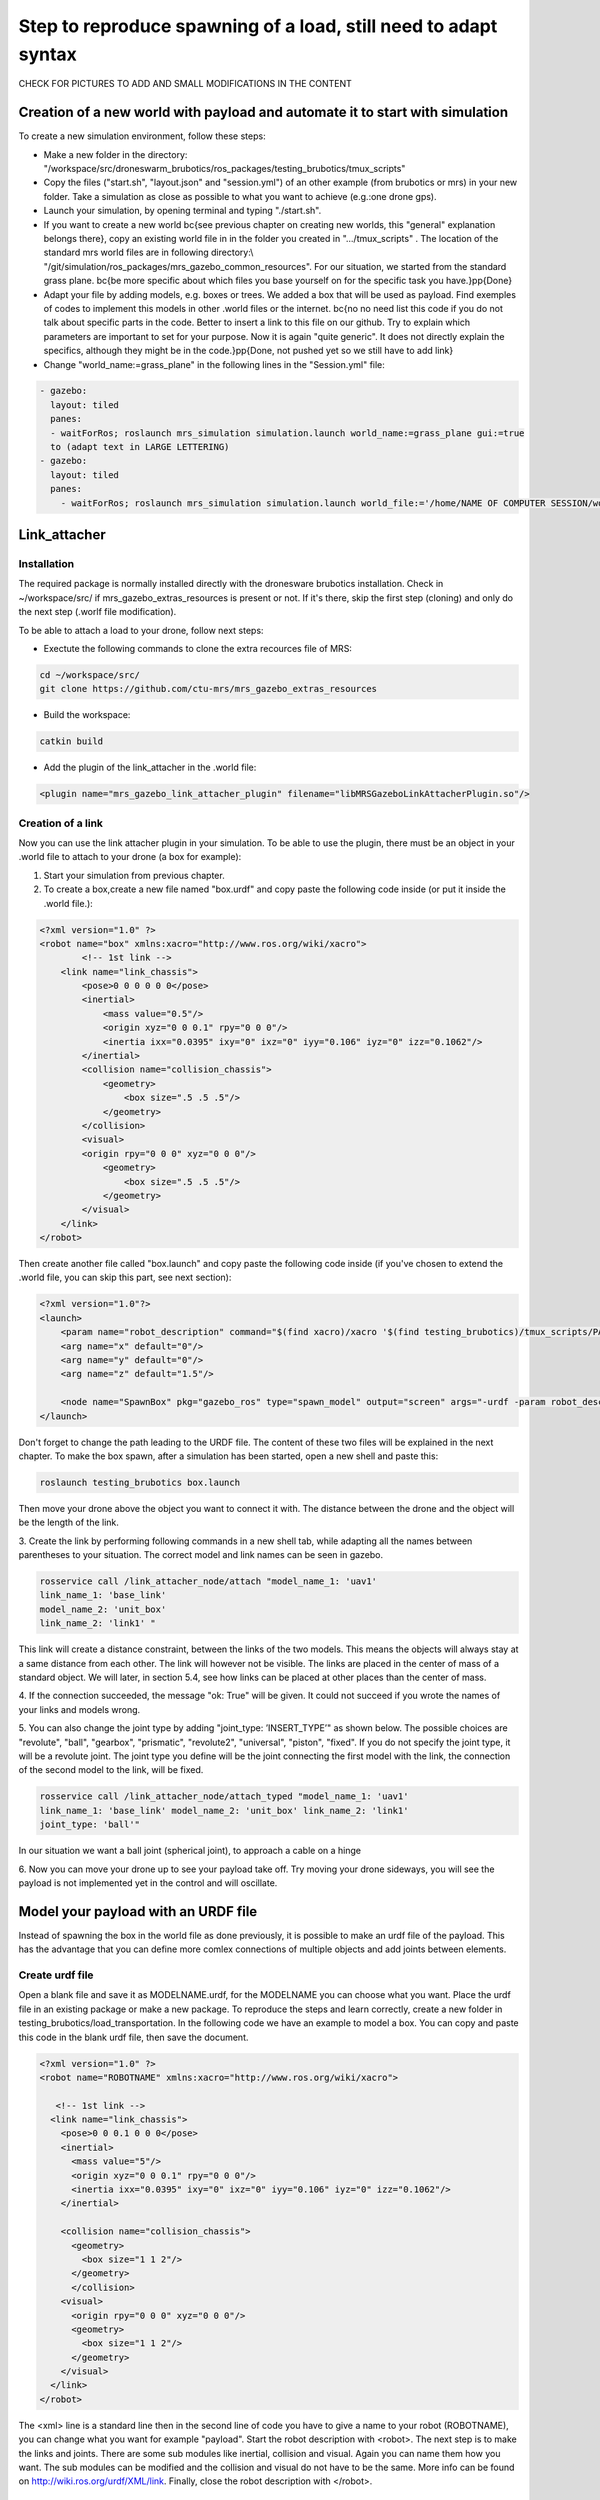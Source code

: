 Step to reproduce spawning of a load, still need to adapt syntax
===================================================================

CHECK FOR PICTURES TO ADD AND SMALL MODIFICATIONS IN THE CONTENT 

Creation of a new world with payload and automate it to start with simulation
-----------------------------------------------------------------------------

To create a new simulation environment, follow these steps:

* Make a new folder in the directory: "/workspace/src/droneswarm\_brubotics/ros\_packages/testing\_brubotics/tmux\_scripts"
* Copy the files ("start.sh", "layout.json" and "session.yml") of an other example (from brubotics or mrs) in your new folder. Take a simulation as close as possible to 
  what you want to achieve (e.g.:one drone gps). 
* Launch your simulation, by opening terminal and typing "./start.sh". 
* If you want to create a new world \bc{see previous chapter on creating new worlds, this "general" explanation belongs there}, copy an existing world file in in the folder 
  you created in ".../tmux\_scripts" . The location of the standard mrs world files are in following directory:\\  "/git/simulation/ros\_packages/mrs\_gazebo\_common\_resources". For our situation, we started from the standard grass plane. \bc{be more specific about which files you base yourself on for the specific task you have.}\pp{Done}
* Adapt your file by adding models, e.g. boxes or trees. We added a box that will be used as payload. Find exemples of codes to implement this models in other .world files or 
  the internet. \bc{no no need list this code if you do not talk about specific parts in the code. Better to insert a link to this file on our github. Try to explain which parameters 
  are important to set for your purpose. Now it is again "quite generic". It does not directly explain the specifics, although they might be in the code.}\pp{Done, not pushed yet so 
  we still have to add link}
* Change "world\_name:=grass\_plane" in the following lines in the "Session.yml" file:

.. code-block:: xml

  - gazebo:
    layout: tiled
    panes:
    - waitForRos; roslaunch mrs_simulation simulation.launch world_name:=grass_plane gui:=true
    to (adapt text in LARGE LETTERING)
  - gazebo:
    layout: tiled
    panes:
      - waitForRos; roslaunch mrs_simulation simulation.launch world_file:='/home/NAME OF COMPUTER SESSION/workspace/src/droneswarm_brubotics/ros_packages/testing_brubotics/tmux_scripts/NAME OF FOLDER/NAME OF WORLD FILE.world' gui:=true

Link_attacher
-------------

Installation
^^^^^^^^^^^^
The required package is normally installed directly with the dronesware brubotics installation. Check in ~/workspace/src/ if mrs_gazebo_extras_resources is present or not.
If it's there, skip the first step (cloning) and only do the next step (.worlf file modification).

To be able to attach a load to your drone, follow next steps:

* Exectute the following commands to clone the extra recources file of MRS:

.. code-block:: shell

  cd ~/workspace/src/
  git clone https://github.com/ctu-mrs/mrs_gazebo_extras_resources

* Build the workspace:

.. code-block:: shell

  catkin build

* Add the plugin of the link_attacher in the .world file:

.. code-block:: xml

  <plugin name="mrs_gazebo_link_attacher_plugin" filename="libMRSGazeboLinkAttacherPlugin.so"/>

Creation of a link
^^^^^^^^^^^^^^^^^^
Now you can use the link attacher plugin in your
simulation. To be able to use the plugin, there must be an object in your .world file to attach to your
drone (a box for example):

1. Start your simulation from previous chapter.

2. To create a box,create a new file named "box.urdf" and copy paste the following code inside (or put it inside the .world file.):

.. code-block:: xml 

  <?xml version="1.0" ?>
  <robot name="box" xmlns:xacro="http://www.ros.org/wiki/xacro">
          <!-- 1st link -->
      <link name="link_chassis">
          <pose>0 0 0 0 0 0</pose>
          <inertial>
              <mass value="0.5"/>
              <origin xyz="0 0 0.1" rpy="0 0 0"/>
              <inertia ixx="0.0395" ixy="0" ixz="0" iyy="0.106" iyz="0" izz="0.1062"/>
          </inertial>
          <collision name="collision_chassis">
              <geometry>
                  <box size=".5 .5 .5"/>
              </geometry> 
          </collision>
          <visual>
          <origin rpy="0 0 0" xyz="0 0 0"/>
              <geometry>
                  <box size=".5 .5 .5"/>
              </geometry>
          </visual>
      </link>
  </robot>

Then create another file called "box.launch" and copy paste the following code inside (if you've chosen to extend the .world file, you can skip this part, see next section):

.. code-block:: xml 

  <?xml version="1.0"?>
  <launch>
      <param name="robot_description" command="$(find xacro)/xacro '$(find testing_brubotics)/tmux_scripts/PATH/box.urdf'" />
      <arg name="x" default="0"/>
      <arg name="y" default="0"/>
      <arg name="z" default="1.5"/>

      <node name="SpawnBox" pkg="gazebo_ros" type="spawn_model" output="screen" args="-urdf -param robot_description -model load -x $(arg x) -y $(arg y) -z $(arg z)" />
  </launch>

Don't forget to change the path leading to the URDF file. The content of these two files will be explained in the next chapter.
To make the box spawn, after a simulation has been started, open a new shell and paste this:

.. code-block:: shell

  roslaunch testing_brubotics box.launch

Then move your drone above the object you want to connect it with.
The distance between the drone and the object will be the length of the link. 

3. Create the link by performing following commands in a new shell tab, while adapting all the names
between parentheses to your situation. The correct model and link names can be seen in gazebo.

.. code-block:: shell

  rosservice call /link_attacher_node/attach "model_name_1: 'uav1'
  link_name_1: 'base_link'
  model_name_2: 'unit_box'
  link_name_2: 'link1' "

This link will create a distance constraint, between the links of the two models. This means the
objects will always stay at a same distance from each other. The link will however not be visible.
The links are placed in the center of mass of a standard object. We will later, in section 5.4, see
how links can be placed at other places than the center of mass.

4. If the connection succeeded, the message "ok: True" will be given. It could not succeed if you wrote
the names of your links and models wrong. 

5. You can also change the joint type by adding "joint_type: ’INSERT_TYPE’" as shown below. The possible choices
are "revolute", "ball", "gearbox", "prismatic", "revolute2", "universal", "piston", "fixed". If you do
not specify the joint type, it will be a revolute joint. The joint type you define will be the joint
connecting the first model with the link, the connection of the second model to the link, will be
fixed.

.. code-block:: shell

  rosservice call /link_attacher_node/attach_typed "model_name_1: 'uav1'
  link_name_1: 'base_link' model_name_2: 'unit_box' link_name_2: 'link1'
  joint_type: 'ball'"

In our situation we want a ball joint (spherical joint), to approach a cable on a hinge

6. Now you can move your drone up to see your payload take off. Try moving your drone sideways,
you will see the payload is not implemented yet in the control and will oscillate.

Model your payload with an URDF file
------------------------------------

Instead of spawning the box in the world file as done previously, it is possible to make an urdf file of the
payload. This has the advantage that you can define more comlex connections of multiple objects and
add joints between elements.

Create urdf file
^^^^^^^^^^^^^^^^

Open a blank file and save it as MODELNAME.urdf, for the MODELNAME
you can choose what you want. Place the urdf file in an existing package or make a new package. To reproduce the steps and learn correctly, 
create a new folder in testing_brubotics/load_transportation. 
In the following code we have an example to model a box. You can copy and paste this code in the blank urdf file, then save the document. 

.. code-block:: xml

  <?xml version="1.0" ?>
  <robot name="ROBOTNAME" xmlns:xacro="http://www.ros.org/wiki/xacro">
  
     <!-- 1st link -->
    <link name="link_chassis">
      <pose>0 0 0.1 0 0 0</pose>
      <inertial>
        <mass value="5"/>
        <origin xyz="0 0 0.1" rpy="0 0 0"/>
        <inertia ixx="0.0395" ixy="0" ixz="0" iyy="0.106" iyz="0" izz="0.1062"/>
      </inertial>
      
      <collision name="collision_chassis">
        <geometry>
          <box size="1 1 2"/>
        </geometry>
        </collision>
      <visual>
        <origin rpy="0 0 0" xyz="0 0 0"/>
        <geometry>
          <box size="1 1 2"/>
        </geometry>
      </visual>
    </link>
  </robot>

The <xml> line is a standard line then in the second line of code you have to give a name to your robot
(ROBOTNAME), you can change what you want for example "payload". Start the robot description with
<robot>. The next step is to make the links and joints. There are some sub modules like inertial, collision
and visual. Again you can name them how you want. The sub modules can be modified and the collision
and visual do not have to be the same. More info can be found on http://wiki.ros.org/urdf/XML/link.
Finally, close the robot description with </robot>.

Create a launch file
^^^^^^^^^^^^^^^^^^^^
Now that you have created the urdf file, it needs to be executed. Therefore we use a launch file. Again
open a blank file and save it as NAME.launch, with "NAME" that can be what you want.Place
it in the folder with all the other documents you created in testing_brubotics/load_transportation. Below an example of a launch file 
is shown, you can copy paste this code inyour launch file.

.. code-block:: xml

  <launch>
    <param name="robot_description" command="$(find xacro)/xacro '$(find testing_brubotics)/tmux_scripts/FOLDERNAME/MODELNAME.urdf'" />
    
    <arg name="x" default="0"/>
    <arg name="y" default="0"/>
    <arg name="z" default="1.5"/>
    
    <node name="NODENAME" pkg="gazebo_ros" type="spawn_model" output="screen"
          args="-urdf -param robot_description -model ROBOTNAME -x $(arg x) -y $(arg y) -z $(arg z)" />
          
  </launch>

Again, the first line of code is as standard line that has to be put. Start the launch file with <launch>
on the second line. The param name="robot_description" is a package in ROS and cannot be changed.
Then the command find xacro is executed, this tries to find the urdf file in the path you provide. Change
the correct names that are in UPPERCASE to your directory and urdf file name!
Then some arg are defined, "x, y and z", this is were the urdf file will be spawned. You can change
those values. Finally, you create a node with "NODENAME" that can be changed to what you want for
example, spawn_payload. The pkg used is gazebo_ros with a certain type and the result is shown on the
screen. The arguments are given to the urdf file where you need to change the ROBOTNAME, to the
name you gave in the urdf file!
To test if everything works as expected launch a simulation (./start.sh in the right folder). Then
execute the launch file by opening a new terminal and pasting the following command (change the name
to your NAME.launch file). You should see a box spawn like on the figure.

.. code-block:: shell

  roslaunch testing_brubotics NAME.launch

Automate this using tmux
^^^^^^^^^^^^^^^^^^^^^^^^

Instead of opening a new terminal it is possible to do it with the rest
of the simulation. Open for that your session.yml file in your directory. Add the lines that are indicated
below between the spawn and control code, and change the NAME.launch to your actual launch file. Save
then exit the document. Now when executing ./start.sh you should see the box spawn in your world. The
lines added will execute the launch file.

.. code-block:: xml

  - load:
      layout: tiled
      panes:
        - waitForSimulation; roslaunch testing_brubotics NAME.launch

Model your payload with an XACRO file
-------------------------------------
The advantage with using xacro files is that we can use macros. This means that instead of defining each
link in the urdf file we can make a macro. A macro acts line a function were we give variables and this
makes a link. This means that we use 2 xacro files, one where the "functions" are defined and one were
the parameters are given. Because the number of files begins to increase, sub folders are made to have a
clearer overview like on the figure below. Later the files will be put in the right folder and pushed to the
brubotics github.

.. note::
  For a more complete introduction, follow `this youtube tutorial <https://www.youtube.com/watch?v=ixTMFQfXfgs>`__ (part 1 to 4 are relevant to learn URDF,XACRO and using Rviz efficiently).

The first step you need to do is make a xacro file. This is done by opening a blank file and saving it
as MODELNAME.xacro. In your launch file change the PATH to the correct one and the file extension
to xacro instead of urdf. You can copy paste the code below and change the PATH and MODELNAME
to the correct one.

.. code-block:: xml

  <?xml version="1.0"?>
  <launch>
      <param name="robot_description" command="$(find xacro)/xacro '$(find testing_brubotics)/tmux_scripts/PATH/MODELNAME.xacro'" />
      
      <node name="NODENAME" pkg="gazebo_ros" type="spawn_model" output="screen"
            args="-urdf -param robot_description -model ROBOTNAME" />
            
  </launch>

Now make a second empty xacro file where we will make the "functions". Save it as FUNCTION-
NAME.xacro. In the code below an example of a macro to make a box and a joint is shown. You can
copy paste this in the file. TIP: copy paste the code from the source of overleaf.

.. code-block:: xml

  <?xml version="1.0" ?>
  <robot xmlns:xacro="http://www.ros.org/wiki/xacro">

    <xacro:macro name="m_link_box" params="name origin_xyz origin_rpy size mass ixx ixy ixz iyy iyz izz">
      <link name="${name}">
        <inertial>
          <mass value="${mass}" />
          <origin rpy="${origin_rpy}" xyz="${origin_xyz}" />
          <inertia ixx="${ixx}" ixy="${ixy}" ixz="${ixz}" iyy="${iyy}" iyz="${iyz}" izz="${izz}" />
        </inertial>
        <collision>
          <origin rpy="${origin_rpy}" xyz="${origin_xyz}" />
          <geometry>
            <box size="${size}" />
          </geometry>
        </collision>
        <visual>
          <origin rpy="${origin_rpy}" xyz="${origin_xyz}" />
          <geometry>
            <box size="${size}" />
          </geometry>
        </visual>
      </link>
    </xacro:macro>

    <xacro:macro name="m_joint" params="name type axis_xyz origin_rpy origin_xyz parent child limit_e limit_l limit_u limit_v">
      <joint name="${name}" type="${type}">
        <axis xyz="${axis_xyz}" />
        <limit effort="${limit_e}" lower="${limit_l}" upper="${limit_u}" velocity="${limit_v}" />
        <origin rpy="${origin_rpy}" xyz="${origin_xyz}" />
        <parent link="${parent}" />
        <child link="${child}" />
      </joint>
      <transmission name="trans_${name}">
        <type>transmission_interface/SimpleTransmission</type>
        <joint name="${name}">
          <hardwareInterface>hardware_interface/EffortJointInterface</hardwareInterface>
        </joint>
        <actuator name="motor_${name}">
          <hardwareInterface>hardware_interface/EffortJointInterface</hardwareInterface>
          <mechanicalReduction>1</mechanicalReduction>
        </actuator>
      </transmission>
    </xacro:macro>

  </robot>

Again the first lines is standard and the robot description is given between <robot> and </robot>.
In order to make a box we have to look at the first block of code. On the first line the parameters are
defined that we have to give to this function to make a box. Then the same structure can be recognized
as in the URDF file. The parameters are the following:

.. code-block:: xml

  <xacro:macro name="m_link_box" params="name origin_xyz origin_rpy size mass ixx ixy ixz iyy iyz izz">

Now we go back to the first MODELNAME.xacro that we made. We will call the function here and
for this you can copy paste the code below. The start is always the same and you have to modify the
UPPERCASE words to your example.

.. code-block:: xml

  <?xml version="1.0" ?>
  <robot name="MODELNAME" xmlns:xacro="http://www.ros.org/wiki/xacro">
      
  <!-- BGN - Include -->
    <xacro:include filename="$(find testing_brubotics)/PATH/FUNCTIONNAME.xacro" />
    <!-- END - Include -->
    
    <!-- BGN - PAYLOAD description -->
    <m_link_box name="LINKNAME"
                origin_rpy="0 0 0" origin_xyz="0 0 0.5"
                mass="1"
                ixx="0.1" ixy="0" ixz="0"
                iyy="0.1" iyz="0"
                izz="0.1"
                size="1 1 1" />
  </robot>


This will only work on Ubuntu 18/Ros Melodic. If you are using ROS Noetic on Ubuntu 20, you must add xacro: before calling the m_link_box macro.

.. code-block:: xml

    <?xml version="1.0" ?>
    <robot name="MODELNAME" xmlns:xacro="http://www.ros.org/wiki/xacro">
        
    <!-- BGN - Include -->
      <xacro:include filename="$(find testing_brubotics)/PATH/FUNCTIONNAME.xacro" />
      <!-- END - Include -->
      
      <!-- BGN - PAYLOAD description -->
      <xacro:m_link_box name="LINKNAME"
                  origin_rpy="0 0 0" origin_xyz="0 0 0.5"
                  mass="1"
                  ixx="0.1" ixy="0" ixz="0"
                  iyy="0.1" iyz="0"
                  izz="0.1"
                  size="1 1 1" />
    </robot>

To communicate between the two xacro files, we have to add the line <include> with the right PATH
and name. Then we call the function <m_link_box> and give the parameters needed. When starting the
simulation with ./start.sh, you should see the box spawn in gazebo. Now you can make your own model.

Using RVIZ
----------

To make the correct model in the xacro file it can be long to launch everytime the gazebo simulation. A
quicker and better way is to use RVIZ for this instance. When using RVIZ the physics are not loaded like
in gazebo so it is way quicker to see the changes and how the joints are acting. For this you will have to
make a new launch file. To keep it simple name it RVIZ.launch but is can be whatever you want. Copy
paste the code from below (change the PATH and MODELNAME) and save the file. TIP: Copy paste it
from the source code of overleaf.

.. code-block:: xml

  <?xml version="1.0"?>
  <launch>
      <param name="robot_description" command="$(find xacro)/xacro '$(find testing_brubotics)/tmux_scripts/PATH/MODELNAME.xacro'" />
      
    <!-- Combine joint values -->
    <node name="robot_state_publisher" pkg="robot_state_publisher" type="robot_state_publisher"/>

    <!-- Show in Rviz   -->
    <node name="rviz" pkg="rviz" type="rviz" />

    <!-- send joint values -->
    <node name="joint_state_publisher" pkg="joint_state_publisher" type="joint_state_publisher">
      <param name="use_gui" value="True"/>
    </node>

  </launch>

To modify the joint values and see how they change you will have to download a package. Copy paste
the following command in your terminal. Make sure to replace <your_ros_version> with the code name
of the ROS version you are using. So for Melodic, replace it with melodic! This should download the
missing package.(Normally already installed with the Droneswarm Brubotics installation.)

.. code-block:: shell

  sudo apt update
  sudo apt install ros-<your_ros_version>-joint-state-publisher-gui

Now in a terminal you can execute the command below to see your model. TIP: make sure you
spawn the objects in the origin of the plane or you will not be able to see them as RVIZ will only display a few meters away from the origin (e.g. object in 45,45,0) will not be visible).

.. code-block:: shell

  roslaunch testing_brubotics rviz.launch

This is the result you should see. There is still nothing shown, this is because of the error. In the fixed
frame you need to change the "map" [you should put your window in full screen] AD to the base you want
to use instead. This link will be considered the ground of your model. Take for this the "base_link" of
your model. PICTURE HERE

Now to visualize the robot model you need:
1. Click on the add button in the left corner of the RVIZ screen
2. Search for RobotModel and click on it.
3. Click on OK
4. In this list you can also add frames.
[TO MODIFY NOT CLEAR, see youtube video]

Now you can play with the joints and see how your model behaves. To see overlapping of the parts it
is possible to change the Alpha value in RobotModel to 0,5 for example and press enter. Then they are
not opaque anymore.

Instead of redoing the steps of adding a frame, change the alpha value, setting the correct frame,...
it is possible to automate this in your launch file. In rviz when all your parameters are set up, go to save
as and save it in your launch folder as "config.rviz".

Now open your launch folder and change the following line from what was there previously. You can
see that we give an argument, the config.rviz file we just made and you need to change the PATH. Save
the document and when launching again all the settings should be correct.

.. code-block:: xml

  <!-- Show in Rviz -->
  <node name="rviz" pkg="rviz" type="rviz" args="-d $(find testing_brubotics)/PATH/config.rviz" />

Example: Creation of a bar with two cables
^^^^^^^^^^^^^^^^^^^^^^^^^^^^^^^^^^^^^^^^^^
I would sugges to follow the youtube video instead of this example, as the expected results are easier to see on a video than in such file.
